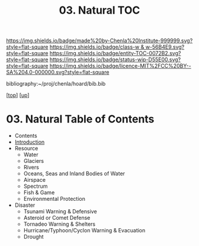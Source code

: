#   -*- mode: org; fill-column: 60 -*-
#+STARTUP: showall
#+TITLE:   03. Natural TOC

[[https://img.shields.io/badge/made%20by-Chenla%20Institute-999999.svg?style=flat-square]] 
[[https://img.shields.io/badge/class-w & w-56B4E9.svg?style=flat-square]]
[[https://img.shields.io/badge/entity-TOC-0072B2.svg?style=flat-square]]
[[https://img.shields.io/badge/status-wip-D55E00.svg?style=flat-square]]
[[https://img.shields.io/badge/licence-MIT%2FCC%20BY--SA%204.0-000000.svg?style=flat-square]]

bibliography:~/proj/chenla/hoard/bib.bib

[[[../../index.org][top]]] [[[../index.org][up]]]

* 03. Natural Table of Contents
:PROPERTIES:
:CUSTOM_ID:
:Name:     /home/deerpig/proj/chenla/warp/13/03/index.org
:Created:  2018-05-07T19:05@Prek Leap (11.642600N-104.919210W)
:ID:       8f12ca8e-b541-4226-91af-19bbc271f669
:VER:      578966803.213488875
:GEO:      48P-491193-1287029-15
:BXID:     proj:JBA4-2326
:Class:    primer
:Entity:   toc
:Status:   wip
:Licence:  MIT/CC BY-SA 4.0
:END:

  - Contents
  - [[./intro.org][Introduction]]
  - Resource
    - Water
    - Glaciers
    - Rivers
    - Oceans, Seas and Inland Bodies of Water
    - Airspace
    - Spectrum
    - Fish & Game
    - Environmental Protection
  - Disaster
    - Tsunami Warning & Defensive
    - Asteroid or Comet Defense
    - Tornadeo Warning & Shelters
    - Hurricane/Typhoon/Cyclon Warning & Evacuation
    - Drought

